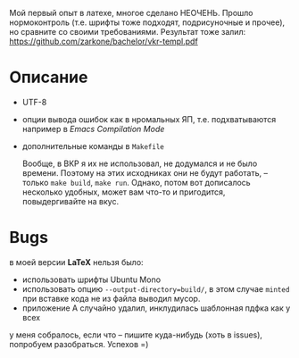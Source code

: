 Мой первый опыт в латехе, многое сделано НЕОЧЕНЬ. Прошло
нормоконтроль (т.е. шрифты тоже подходят, подрисуночные и прочее), но
сравните со своими требованиями. Результат тоже залил:  [[https://github.com/zarkone/bachelor/vkr-templ.pdf]]

* Описание
- UTF-8
- опции вывода ошибок как в нромальных ЯП, т.е. подхватываются
  например в /Emacs Compilation Mode/
- дополнительные команды в =Makefile=
  
  Вообще, в ВКР я их не использовал, не додумался и не было
  времени. Поэтому на этих исходниках они не будут работать, -- только
  =make build=, =make run=. Однако, потом вот дописалось несколько
  удобных, может вам что-то и пригодится, повыдергивайте на вкус.

* Bugs
в моей версии *LaTeX* нельзя было:

- использовать шрифты Ubuntu Mono
- использовать опцию =--output-directory=build/=, в этом случае =minted=
  при вставке кода не из файла выводил мусор.
- приложение А случайно удалил, инклудилась шаблонная пдфка как у всех

у меня собралось, если что -- пишите куда-нибудь (хоть в issues), попробуем
разобраться. Успехов =)

